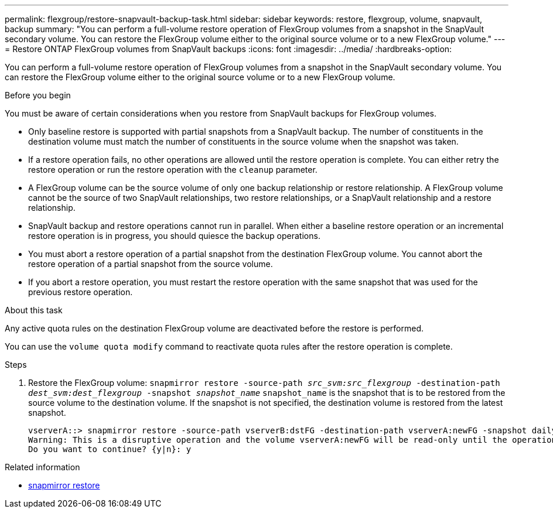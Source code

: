 ---
permalink: flexgroup/restore-snapvault-backup-task.html
sidebar: sidebar
keywords: restore, flexgroup, volume, snapvault, backup
summary: "You can perform a full-volume restore operation of FlexGroup volumes from a snapshot in the SnapVault secondary volume. You can restore the FlexGroup volume either to the original source volume or to a new FlexGroup volume."
---
= Restore ONTAP FlexGroup volumes from SnapVault backups
:icons: font
:imagesdir: ../media/
:hardbreaks-option:

[.lead]
You can perform a full-volume restore operation of FlexGroup volumes from a snapshot in the SnapVault secondary volume. You can restore the FlexGroup volume either to the original source volume or to a new FlexGroup volume.

.Before you begin

You must be aware of certain considerations when you restore from SnapVault backups for FlexGroup volumes.

* Only baseline restore is supported with partial snapshots from a SnapVault backup.
The number of constituents in the destination volume must match the number of constituents in the source volume when the snapshot was taken.

* If a restore operation fails, no other operations are allowed until the restore operation is complete.
You can either retry the restore operation or run the restore operation with the `cleanup` parameter.

* A FlexGroup volume can be the source volume of only one backup relationship or restore relationship.
A FlexGroup volume cannot be the source of two SnapVault relationships, two restore relationships, or a SnapVault relationship and a restore relationship.

* SnapVault backup and restore operations cannot run in parallel.
When either a baseline restore operation or an incremental restore operation is in progress, you should quiesce the backup operations.

* You must abort a restore operation of a partial snapshot from the destination FlexGroup volume.
You cannot abort the restore operation of a partial snapshot from the source volume.

* If you abort a restore operation, you must restart the restore operation with the same snapshot that was used for the previous restore operation.

.About this task

Any active quota rules on the destination FlexGroup volume are deactivated before the restore is performed.

You can use the `volume quota modify` command to reactivate quota rules after the restore operation is complete.

.Steps

. Restore the FlexGroup volume: `snapmirror restore -source-path _src_svm:src_flexgroup_ -destination-path _dest_svm:dest_flexgroup_ -snapshot _snapshot_name_`
`snapshot_name` is the snapshot that is to be restored from the source volume to the destination volume. If the snapshot is not specified, the destination volume is restored from the latest snapshot.
+
----
vserverA::> snapmirror restore -source-path vserverB:dstFG -destination-path vserverA:newFG -snapshot daily.2016-07-15_0010
Warning: This is a disruptive operation and the volume vserverA:newFG will be read-only until the operation completes
Do you want to continue? {y|n}: y
----

.Related information
* link:https://docs.netapp.com/us-en/ontap-cli/snapmirror-restore.html[snapmirror restore^]


// 2025 July 11, ONTAPDOC-2960
// 2-APR-2025 ONTAPDOC-2919